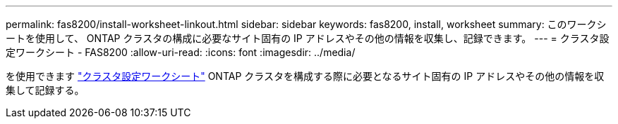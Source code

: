---
permalink: fas8200/install-worksheet-linkout.html 
sidebar: sidebar 
keywords: fas8200, install, worksheet 
summary: このワークシートを使用して、 ONTAP クラスタの構成に必要なサイト固有の IP アドレスやその他の情報を収集し、記録できます。 
---
= クラスタ設定ワークシート - FAS8200
:allow-uri-read: 
:icons: font
:imagesdir: ../media/


を使用できます link:https://library.netapp.com/ecm/ecm_download_file/ECMLP2839002["クラスタ設定ワークシート"^] ONTAP クラスタを構成する際に必要となるサイト固有の IP アドレスやその他の情報を収集して記録する。
